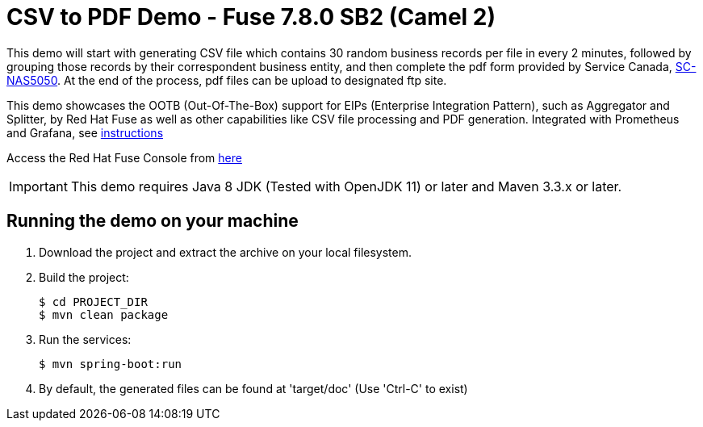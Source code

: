 :launchURL: https://developers.redhat.com/launch
:image-registry: registry.access.redhat.com
:image-prefix: /fuse7/
:image-name-version: fuse-java-openshift:1.6

= CSV to PDF Demo - Fuse 7.8.0 SB2 (Camel 2)

This demo will start with generating CSV file which contains 30 random business records per file in every 2 minutes, followed by grouping those records by their correspondent business entity, and then complete the pdf form provided by Service Canada, link:https://catalogue.servicecanada.gc.ca/content/EForms/en/Detail.html?Form=NAS5050[SC-NAS5050]. At the end of the process, pdf files can be upload to designated ftp site. 

This demo showcases the OOTB (Out-Of-The-Box) support for EIPs (Enterprise Integration Pattern), such as Aggregator and Splitter, by Red Hat Fuse as well as other capabilities like CSV file processing and PDF generation. Integrated with Prometheus and Grafana, see xref:scripts/ReadMe.md[instructions]

Access the Red Hat Fuse Console from link:http://localhost:10001/hawtio[here]

IMPORTANT: This demo requires Java 8 JDK (Tested with OpenJDK 11) or later and Maven 3.3.x or later.

== Running the demo on your machine

. Download the project and extract the archive on your local filesystem.

. Build the project:
+
[source,bash,options="nowrap",subs="attributes+"]
----
$ cd PROJECT_DIR
$ mvn clean package
----
. Run the services:
+
[source,bash,options="nowrap",subs="attributes+"]
----
$ mvn spring-boot:run
----
. By default, the generated files can be found at 'target/doc' (Use 'Ctrl-C' to exist)
